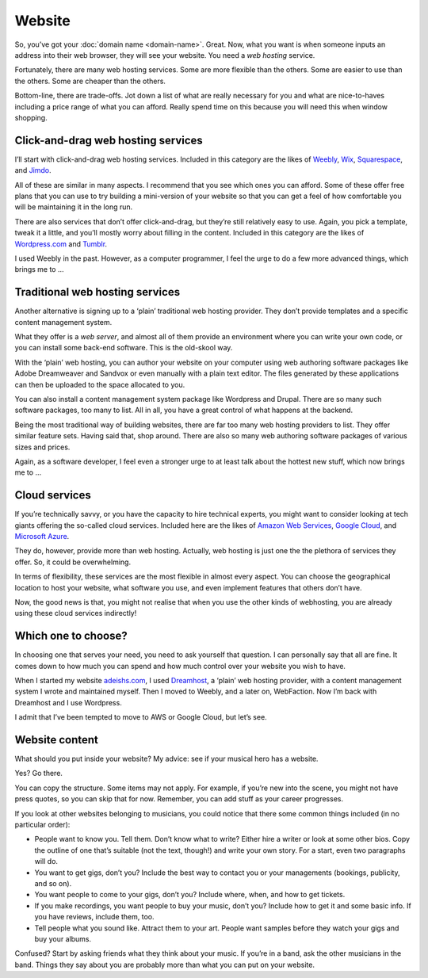 Website
=======

So, you’ve got your :doc:`domain name <domain-name>`.
Great. Now, what you want is when
someone inputs an address into their web browser, they will see your
website. You need a *web hosting* service.

Fortunately, there are many web hosting services. Some are more flexible
than the others. Some are easier to use than the others. Some are
cheaper than the others.

Bottom-line, there are trade-offs. Jot down a list of what are really
necessary for you and what are nice-to-haves including a price range of
what you can afford. Really spend time on this because you will need
this when window shopping.

Click-and-drag web hosting services
-----------------------------------

I’ll start with click-and-drag web hosting services. Included in this
category are the likes of `Weebly <https://www.weebly.com>`_,
`Wix <https://www.wix.com>`_, `Squarespace <https://www.squarespace.com>`_,
and `Jimdo <https://www.jimdo.com>`_.

All of these are similar in many aspects. I recommend that you see which
ones you can afford. Some of these offer free plans that you can use to
try building a mini-version of your website so that you can get a feel
of how comfortable you will be maintaining it in the long run.

There are also services that don’t offer click-and-drag, but they’re
still relatively easy to use. Again, you pick a template, tweak it a
little, and you’ll mostly worry about filling in the content. Included
in this category are the likes of `Wordpress.com <https://wordpress.com>`_
and `Tumblr <https://tumblr.com>`_.

I used Weebly in the past. However, as a computer programmer, I feel the
urge to do a few more advanced things, which brings me to …

Traditional web hosting services
--------------------------------

Another alternative is signing up to a ‘plain’ traditional web hosting
provider. They don’t provide templates and a specific content management
system.

What they offer is a *web server*, and almost all of them provide an
environment where you can write your own code, or you can install some
back-end software. This is the old-skool way.

With the ‘plain’ web hosting, you can author your website on your
computer using web authoring software packages like Adobe Dreamweaver
and Sandvox or even manually with a plain text editor. The files
generated by these applications can then be uploaded to the space
allocated to you.

You can also install a content management system package like Wordpress
and Drupal. There are so many such software packages, too many to list.
All in all, you have a great control of what happens at the backend.

Being the most traditional way of building websites, there are far too
many web hosting providers to list. They offer similar feature sets.
Having said that, shop around. There are also so many web authoring
software packages of various sizes and prices.

Again, as a software developer, I feel even a stronger urge to at least talk
about the hottest new stuff, which now brings me to …

Cloud services
--------------

If you’re technically savvy, or you have the capacity to hire technical
experts, you might want to consider looking at tech giants offering the
so-called cloud services. Included here are the likes of `Amazon Web
Services <https://aws.amazon.com>`_, `Google Cloud <https://cloud.google.com>`_,
and `Microsoft Azure <https://azure.microsoft.com>`_.

They do, however, provide more than web hosting. Actually, web hosting
is just one the the plethora of services they offer. So, it could be
overwhelming.

In terms of flexibility, these services are the most flexible in
almost every aspect. You can choose the geographical location to host
your website, what software you use, and even implement features that
others don’t have.

Now, the good news is that, you might not realise that when you use
the other kinds of webhosting, you are already using these cloud
services indirectly!

Which one to choose?
--------------------

In choosing one that serves your need, you need to ask yourself that
question. I can personally say that all are fine. It comes down to how
much you can spend and how much control over your website you wish to
have.

When I started my website `adeishs.com <https://www.adeishs.com>`_, I
used `Dreamhost <https://dreamhost.com>`_, a ‘plain’ web hosting
provider, with a content management system I wrote and maintained
myself. Then I moved to Weebly, and a later on, WebFaction. Now I’m
back with Dreamhost and I use Wordpress.

I admit that I’ve been tempted to move to AWS or Google Cloud, but
let’s see.

Website content
---------------

What should you put inside your website? My advice: see if your musical
hero has a website.

Yes? Go there.

You can copy the structure. Some items may not apply. For example, if
you’re new into the scene, you might not have press quotes, so you can
skip that for now. Remember, you can add stuff as your career
progresses.

If you look at other websites belonging to musicians, you could notice
that there some common things included (in no particular order):

* People want to know you. Tell them. Don’t know what to write?
  Either hire a writer or look at some other bios. Copy the outline of
  one that’s suitable (not the text, though!) and write your own
  story. For a start, even two paragraphs will do.

* You want to get gigs, don’t you? Include the best way to contact
  you or your managements (bookings, publicity, and so on).

* You want people to come to your gigs, don’t you? Include where,
  when, and how to get tickets.

* If you make recordings, you want people to buy your music, don’t
  you? Include how to get it and some basic info. If you have reviews,
  include them, too.

* Tell people what you sound like. Attract them to your art. People
  want samples before they watch your gigs and buy your albums.

Confused? Start by asking friends what they think about your music. If
you’re in a band, ask the other musicians in the band. Things they say
about you are probably more than what you can put on your website.
